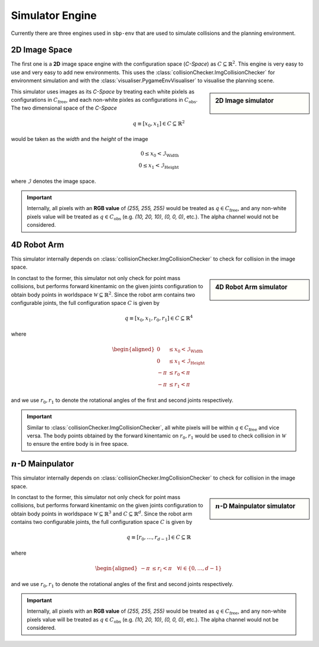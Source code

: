 Simulator Engine
================

Currently there are three engines used in ``sbp-env`` that are used to simulate collisions and the planning environment.

2D Image Space
--------------

The first one is a **2D** image space engine with the configuration space (*C-Space*) as :math:`C \subseteq \mathbb{R}^2`.
This engine is very easy to use and very easy to add new environments.
This uses the :class:`collisionChecker.ImgCollisionChecker` for environment simulation and with the :class:`visualiser.PygameEnvVisualiser` to visualise the planning scene.

.. prompt:: bash

    python main.py rrdt maps/room1.png -vv

.. sidebar:: 2D Image simulator

    .. Figure:: ../images/rrdt.gif

This simulator uses images as its *C-Space* by treating each white pixlels as configurations in :math:`C_\text{free}`,
and each non-white pixles as configurations in :math:`C_\text{obs}`.
The two dimensional space of the *C-Space*

.. math::
    q \equiv [x_0, x_1] \in C \subseteq \mathbb{R}^2

would be taken as the *width* and the *height* of the image

.. math::
    0 \le x_0 < \mathcal{I}_\text{Width} \\
    0 \le x_1 < \mathcal{I}_\text{Height}

where :math:`\mathcal{I}` denotes the image space.

.. important::
    Internally, all pixels with an **RGB value** of `(255, 255, 255)` would be treated as :math:`q \in C_\text{free}`,
    and any non-white pixels value will be treated as :math:`q \in C_\text{obs}` (e.g. `(10, 20, 10)`, `(0, 0, 0)`, etc.).
    The alpha channel would not be considered.


4D Robot Arm
--------------

This simulator internally depends on :class:`collisionChecker.ImgCollisionChecker` to check for collision in the image space.

.. prompt:: bash

    python main.py rrt maps/4d.png -s .5 --engine 4d


.. sidebar:: 4D Robot Arm simulator

    .. Figure:: ../images/rrdt.gif

In conctast to the former, this simulator not only check for point mass collisions, but performs forward kinentamic on the given joints configuration to obtain body points in worldspace :math:`\mathcal{W}\subseteq \mathbb{R}^2`.
Since the robot arm contains two configurable joints, the full configuration space :math:`C` is given by

.. math::
    q \equiv [x_0, x_1, r_0, r_1] \in C \subseteq \mathbb{R}^4

where

.. math::
    \begin{aligned}
        0      & \le  x_0  <  \mathcal{I}_\text{Width} \\
        0      & \le  x_1  <  \mathcal{I}_\text{Height} \\
        - \pi  & \le  r_0  <  \pi \\
        - \pi  & \le  r_1  <  \pi
    \end{aligned}

and we use :math:`r_0, r_1` to denote the rotational angles of the first and second joints respectively.


.. important::
    Similar to :class:`collisionChecker.ImgCollisionChecker`, all white pixels will be within :math:`q \in C_\text{free}` and vice versa.
    The body points obtained by the forward kinentamic on :math:`r_0, r_1` would be used to check collision in :math:`\mathcal{W}` to ensure the entire body is in free space.



:math:`n`-D Mainpulator
--------------

This simulator internally depends on :class:`collisionChecker.ImgCollisionChecker` to check for collision in the image space.

.. prompt:: bash

    python main.py rrt maps/4d.png -s .5 --engine 4d


.. sidebar:: :math:`n`-D Mainpulator simulator

    .. Figure:: ../images/klampt-simulator.png

In conctast to the former, this simulator not only check for point mass collisions, but performs forward kinentamic on the given joints configuration to obtain body points in worldspace :math:`\mathcal{W}\subseteq \mathbb{R}^3` and :math:`C \subseteq \mathbb{R}^d`.
Since the robot arm contains two configurable joints, the full configuration space :math:`C` is given by

.. math::
    q \equiv [r_0, \ldots, r_{d-1}] \in C \subseteq \mathbb{R}^

where

.. math::
    \begin{aligned}
        - \pi  & \le  r_i  <  \pi \quad \forall i \in \{0, \ldots, d-1\}
    \end{aligned}

and we use :math:`r_0, r_1` to denote the rotational angles of the first and second joints respectively.


.. important::
    Internally, all pixels with an **RGB value** of `(255, 255, 255)` would be treated as :math:`q \in C_\text{free}`,
    and any non-white pixels value will be treated as :math:`q \in C_\text{obs}` (e.g. `(10, 20, 10)`, `(0, 0, 0)`, etc.).
    The alpha channel would not be considered.





